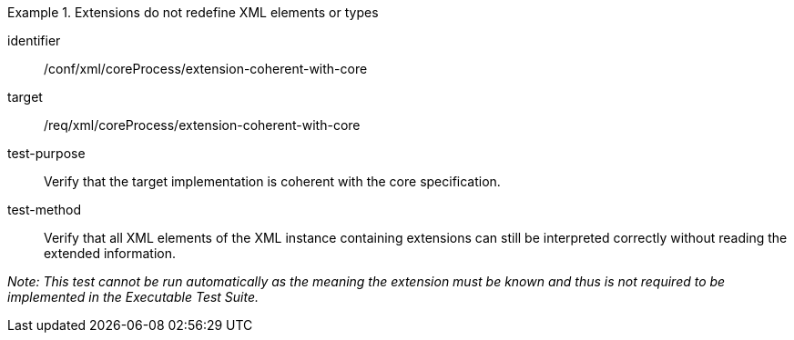 [abstract_test]
.Extensions do not redefine XML elements or types
====
[%metadata]
identifier:: /conf/xml/coreProcess/extension-coherent-with-core

target:: /req/xml/coreProcess/extension-coherent-with-core
test-purpose:: Verify that the target implementation is coherent with the core specification.
test-method:: 
Verify that all XML elements of the XML instance containing extensions can still be interpreted correctly without reading the extended information.

_Note: This test cannot be run automatically as the meaning the extension must be known and thus is not required to be implemented in the Executable Test Suite._
====